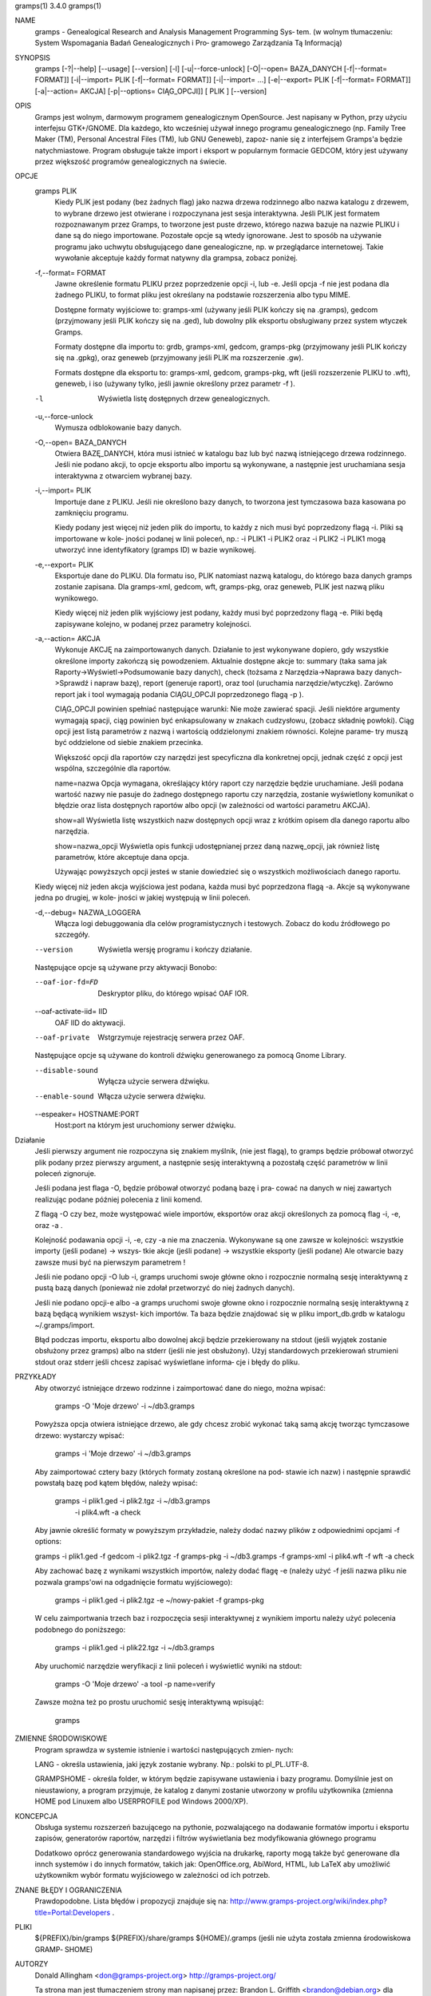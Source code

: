 gramps(1)			     3.4.0			     gramps(1)



NAME
       gramps - Genealogical Research and Analysis Management Programming Sys‐
       tem.
       (w wolnym tłumaczeniu: System Wspomagania Badań Genealogicznych i  Pro‐
       gramowego Zarządzania Tą Informacją)


SYNOPSIS
       gramps	[-?|--help]  [--usage]	[--version]  [-l]  [-u|--force-unlock]
       [-O|--open=  BAZA_DANYCH  [-f|--format=	FORMAT]]  [-i|--import=   PLIK
       [-f|--format=   FORMAT]]   [-i|--import=   ...]	  [-e|--export=   PLIK
       [-f|--format= FORMAT]] [-a|--action= AKCJA] [-p|--options= CIĄG_OPCJI]]
       [ PLIK ] [--version]


OPIS
       Gramps  jest wolnym, darmowym programem genealogicznym OpenSource. Jest
       napisany w Python, przy użyciu interfejsu GTK+/GNOME.  Dla każdego, kto
       wcześniej  używał  innego  programu  genealogicznego  (np.  Family Tree
       Maker (TM),  Personal Ancestral Files (TM), lub	GNU  Geneweb),	zapoz‐
       nanie  się  z  interfejsem  Gramps'a  będzie  natychmiastowe.   Program
       obsługuje także import i eksport w popularnym  formacie	GEDCOM,  który
       jest używany przez większość programów genealogicznych na świecie.


OPCJE
       gramps PLIK
	      Kiedy  PLIK  jest  podany  (bez  żadnych flag) jako nazwa drzewa
	      rodzinnego albo nazwa katalogu z drzewem, to wybrane drzewo jest
	      otwierane  i  rozpoczynana  jest	sesja interaktywna. Jeśli PLIK
	      jest formatem rozpoznawanym przez Gramps, to tworzone jest puste
	      drzewo,  którego nazwa bazuje na nazwie PLIKU i dane są do niego
	      importowane. Pozostałe  opcje  są  wtedy	ignorowane.   Jest  to
	      sposób  na  używanie  programu  jako  uchwytu obsługującego dane
	      genealogiczne, np. w przeglądarce internetowej. Takie  wywołanie
	      akceptuje każdy format natywny dla grampsa, zobacz poniżej.


       -f,--format= FORMAT
	      Jawne  określenie formatu PLIKU przez poprzedzenie opcji -i, lub
	      -e.  Jeśli opcja -f nie jest podana dla żadnego PLIKU, to format
	      pliku jest określany na podstawie rozszerzenia albo typu MIME.

	      Dostępne formaty wyjściowe to:
	      gramps-xml (używany jeśli PLIK kończy się na .gramps),
	      gedcom (przyjmowany jeśli PLIK kończy się na .ged),
	      lub  dowolny  plik  eksportu  obsługiwany  przez	system wtyczek
	      Gramps.

	      Formaty dostępne dla importu to: grdb, gramps-xml, gedcom,
	      gramps-pkg (przyjmowany jeśli PLIK kończy się na .gpkg),
	      oraz geneweb (przyjmowany jeśli PLIK ma rozszerzenie .gw).

	      Formats  dostępne   dla	eksportu   to:	 gramps-xml,   gedcom,
	      gramps-pkg,  wft	(jeśli rozszerzenie PLIKU to .wft), geneweb, i
	      iso (używany tylko, jeśli jawnie określony przez parametr -f ).


       -l     Wyświetla listę dosŧępnych drzew genealogicznych.


       -u,--force-unlock
	      Wymusza odblokowanie bazy danych.


       -O,--open= BAZA_DANYCH
	      Otwiera BAZĘ_DANYCH, która musi istnieć w katalogu baz  lub  być
	      nazwą istniejącego drzewa rodzinnego. Jeśli nie podano akcji, to
	      opcje eksportu albo importu  są  wykonywane,  a  następnie  jest
	      uruchamiana sesja interaktywna z otwarciem wybranej bazy.


       -i,--import= PLIK
	      Importuje  dane  z  PLIKU.  Jeśli  nie określono bazy danych, to
	      tworzona jest tymczasowa baza kasowana po zamknięciu programu.

	      Kiedy podany jest więcej niż jeden plik do importu, to  każdy  z
	      nich musi być poprzedzony flagą -i. Pliki są importowane w kole‐
	      jności podanej w linii poleceń, np.:  -i PLIK1 -i PLIK2 oraz  -i
	      PLIK2  -i  PLIK1 mogą utworzyć inne identyfikatory (gramps ID) w
	      bazie wynikowej.


       -e,--export= PLIK
	      Eksportuje dane do PLIKU. Dla formatu iso, PLIK natomiast  nazwą
	      katalogu,  do którego baza danych gramps zostanie zapisana.  Dla
	      gramps-xml, gedcom, wft, gramps-pkg,  oraz  geneweb,  PLIK  jest
	      nazwą pliku wynikowego.

	      Kiedy  więcej  niż  jeden plik wyjściowy jest podany, każdy musi
	      być poprzedzony flagą  -e.  Pliki  będą  zapisywane  kolejno,  w
	      podanej przez parametry kolejności.


       -a,--action= AKCJA
	      Wykonuje	AKCJĘ  na  zaimportowanych  danych.  Działanie to jest
	      wykonywane dopiero, gdy wszystkie określone importy zakończą się
	      powodzeniem. Aktualnie dostępne akcje to:
	      summary  (taka  sama  jak  Raporty->Wyświetl->Podsumowanie  bazy
	      danych),
	      check  (tożsama  z  Narzędzia->Naprawa  bazy  danych->Sprawdź  i
	      napraw bazę),
	      report (generuje raport), oraz
	      tool  (uruchamia	narzędzie/wtyczkę).  Zarówno report jak i tool
	      wymagają podania CIĄGU_OPCJI poprzedzonego flagą -p ).

	      CIĄG_OPCJI powinien spełniać następujące warunki:
	      Nie może zawierać spacji.   Jeśli  niektóre  argumenty  wymagają
	      spacji,  ciąg  powinien  być enkapsulowany w znakach cudzysłowu,
	      (zobacz składnię powłoki). Ciąg opcji jest  listą  parametrów  z
	      nazwą i wartością oddzielonymi znakiem równości. Kolejne parame‐
	      try muszą być oddzielone od siebie znakiem przecinka.

	      Większość opcji dla raportów czy narzędzi jest  specyficzna  dla
	      konkretnej opcji, jednak część z opcji jest wspólna, szczególnie
	      dla raportów.

	      name=nazwa
	      Opcja wymagana, określający który raport	czy  narzędzie	będzie
	      uruchamiane.   Jeśli  podana wartość nazwy nie pasuje do żadnego
	      dostępnego raportu czy narzędzia, zostanie wyświetlony komunikat
	      o   błędzie   oraz  lista  dostępnych  raportów  albo  opcji  (w
	      zależności od wartości parametru AKCJA).

	      show=all
	      Wyświetla listę wszystkich nazw dostępnych opcji wraz z  krótkim
	      opisem dla danego raportu albo narzędzia.

	      show=nazwa_opcji
	      Wyświetla opis funkcji udostępnianej przez daną nazwę_opcji, jak
	      również listę parametrów, które akceptuje dana opcja.

	      Używając powyższych opcji  jesteś  w  stanie  dowiedzieć	się  o
	      wszystkich możliwościach danego raportu.


       Kiedy  więcej  niż  jeden  akcja  wyjściowa jest podana, każda musi być
       poprzedzona flagą -a. Akcje są wykonywane jedna	po  drugiej,  w  kole‐
       jności w jakiej występują w linii poleceń.


       -d,--debug= NAZWA_LOGGERA
	      Włącza   logi   debuggowania   dla   celów  programistycznych  i
	      testowych. Zobacz do kodu źródłowego po szczegóły.


       --version
	      Wyświetla wersję programu i kończy działanie.



       Następujące opcje są używane przy aktywacji Bonobo:

       --oaf-ior-fd=FD
	      Deskryptor pliku, do którego wpisać OAF IOR.

       --oaf-activate-iid= IID
	      OAF IID do aktywacji.

       --oaf-private
	      Wstgrzymuje rejestrację serwera przez OAF.



       Następujące opcje są używane do kontroli dźwięku generowanego za pomocą
       Gnome Library.

       --disable-sound
	      Wyłącza użycie serwera dźwięku.

       --enable-sound
	      Włącza użycie serwera dźwięku.

       --espeaker= HOSTNAME:PORT
	      Host:port na którym jest uruchomiony serwer dźwięku.


Działanie
       Jeśli  pierwszy	argument nie rozpoczyna się znakiem myślnik, (nie jest
       flagą), to gramps będzie próbował otworzyć plik podany  przez  pierwszy
       argument, a następnie sesję interaktywną a pozostałą część parametrów w
       linii poleceń zignoruje.


       Jeśli podana jest flaga -O, będzie próbował otworzyć podaną bazę i pra‐
       cować  na danych w niej zawartych realizując podane później polecenia z
       linii komend.


       Z flagą -O czy bez, może  występować  wiele  importów,  eksportów  oraz
       akcji określonych za pomocą flag -i, -e, oraz -a .


       Kolejność  podawania opcji -i, -e, czy -a nie ma znaczenia.  Wykonywane
       są one zawsze w kolejności: wszystkie importy (jeśli podane) ->	wszys‐
       tkie  akcje  (jeśli  podane)  ->  wszystkie eksporty (jeśli podane) Ale
       otwarcie bazy zawsze musi być na pierwszym parametrem !


       Jeśli nie podano opcji -O lub -i, gramps uruchomi swoje główne  okno  i
       rozpocznie  normalną  sesję  interaktywną z pustą bazą danych (ponieważ
       nie zdołał przetworzyć do niej żadnych danych).


       Jeśli nie podano opcji-e albo -a gramps uruchomi swoje  głowne  okno  i
       rozpocznie  normalną  sesję interaktywną z bazą będącą wynikiem wszyst‐
       kich importów. Ta baza będzie znajdować się w  pliku  import_db.grdb  w
       katalogu ~/.gramps/import.


       Błąd podczas importu, eksportu albo dowolnej akcji będzie przekierowany
       na stdout (jeśli wyjątek  zostanie  obsłużony  przez  gramps)  albo  na
       stderr  (jeśli  nie  jest  obsłużony).  Użyj standardowych przekierowań
       strumieni stdout oraz stderr jeśli chcesz zapisać wyświetlane  informa‐
       cje i błędy do pliku.


PRZYKŁADY
       Aby  otworzyć  istniejące drzewo rodzinne i zaimportować dane do niego,
       można wpisać:
       
	      gramps -O 'Moje drzewo' -i ~/db3.gramps

       Powyższa opcja otwiera istniejące drzewo, ale gdy chcesz zrobić wykonać
       taką samą  akcję  tworząc tymczasowe drzewo: wystarczy wpisać: 
          
          gramps -i 'Moje drzewo' -i ~/db3.gramps

       Aby zaimportować cztery bazy (których formaty zostaną określone na pod‐
       stawie ich  nazw)  i następnie sprawdić powstałą bazę pod kątem błędów,
       należy wpisać: 
          
          gramps -i plik1.ged -i plik2.tgz -i  ~/db3.gramps
	      -i plik4.wft -a check

       Aby jawnie określić formaty w powyższym przykładzie, należy dodać nazwy
       plików z odpowiednimi opcjami -f options: 
       
       gramps -i plik1.ged -f gedcom -i  plik2.tgz  -f  gramps-pkg  -i  
       ~/db3.gramps -f gramps-xml -i plik4.wft -f wft -a check

       Aby zachować bazę z wynikami wszystkich importów, należy dodać flagę -e
       (należy użyć -f jeśli nazwa pliku nie pozwala gramps'owi na odgadnięcie
       formatu wyjściowego):
       
	      gramps -i plik1.ged -i plik2.tgz -e ~/nowy-pakiet -f gramps-pkg

       W celu zaimportwania trzech baz i  rozpoczęcia  sesji  interaktywnej  z
       wynikiem importu należy użyć polecenia podobnego do poniższego: 
       
          gramps -i plik1.ged -i plik22.tgz -i ~/db3.gramps

       Aby uruchomić narzędzie weryfikacji z linii poleceń i wyświetlić wyniki
       na stdout: 
       
          gramps -O 'Moje drzewo' -a tool -p name=verify

       Zawsze można też po prostu uruchomić sesję interaktywną wpisująć:
       
	      gramps


ZMIENNE ŚRODOWISKOWE
       Program	sprawdza  w systemie istnienie i wartości następujących zmien‐
       nych:

       LANG - określa ustawienia, jaki język zostanie wybrany.	Np.: polski to
       pl_PL.UTF-8.

       GRAMPSHOME  -  określa  folder, w którym będzie zapisywane ustawienia i
       bazy programu. Domyślnie jest on nieustawiony, a program przyjmuje,  że
       katalog z danymi zostanie utworzony w profilu użytkownika (zmienna HOME
       pod Linuxem albo USERPROFILE pod Windows 2000/XP).



KONCEPCJA
       Obsługa systemu rozszerzeń bazującego  na  pythonie,  pozwalającego  na
       dodawanie  formatów  importu  i eksportu zapisów, generatorów raportów,
       narzędzi i filtrów wyświetlania bez modyfikowania głównego programu

       Dodatkowo oprócz generowania standardowego wyjścia na drukarkę, raporty
       mogą  także  być  generowane  dla  innch systemów i do innych formatów,
       takich jak: OpenOffice.org, AbiWord,  HTML,  lub  LaTeX	aby  umożliwić
       użytkownikm wybór formatu wyjściowego w zależności od ich potrzeb.


ZNANE BŁĘDY I OGRANICZENIA
       Prawdopodobne. Lista błędów i propozycji znajduje się na: 
       http://www.gramps-project.org/wiki/index.php?title=Portal:Developers .


PLIKI
       ${PREFIX}/bin/gramps
       ${PREFIX}/share/gramps
       ${HOME}/.gramps (jeśli nie użyta została  zmienna  środowiskowa	GRAMP‐
       SHOME)


AUTORZY
       Donald Allingham <don@gramps-project.org>
       http://gramps-project.org/

       Ta strona man jest tłumaczeniem strony man napisanej przez:
       Brandon L. Griffith <brandon@debian.org>
       dla systemu Debian GNU/Linux.

       Ta strona aktualnie jest pod opeką:
       Projekt Gramps<xxx@gramps-project.org>
       Tłumaczenie na polski: Łukasz Rymarczyk <yenidai@poczta.onet.pl>


DOCUMENTATION
       Dokumentacja użytkownika jest dostępna poprzez standardową przeglądarkę
       pomocy systemu GNOME. Dokumentacja dostępna jest także w  formacie  XML
       jako   plik  gramps-manual.xml  w  folderze  doc/gramps-manual/$LANG  w
       głównym źródle dystrybucji.

       Dokumentacja  dla  programistów	jest  dostępna	na  stronie  projektu:
       http://www.gramps-project.org/wiki/index.php?title=Portal:Developers 



January 2008			     3.4.0			     gramps(1)
